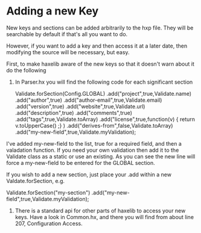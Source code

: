 
* Adding a new Key

New keys and sections can be added arbitrarily to the hxp file. They
will be searchable by default if that's all you want to do.

However, if you want to add a key and then access it at a later date,
then modifying the source will be necessary, but easy.

First, to make haxelib aware of the new keys so that it doesn't warn
about it do the following

1. In Parser.hx you will find the following code for each significant
   section

 Validate.forSection(Config.GLOBAL)
      .add("project",true,Validate.name)
      .add("author",true)
      .add("author-email",true,Validate.email)
      .add("version",true)
      .add("website",true,Validate.url)
      .add("description",true)
      .add("comments",true)
      .add("tags",true,Validate.toArray)
      .add("license",true,function(v) { return v.toUpperCase() ;} )
      .add("derives-from",false,Validate.toArray)
      .add("my-new-field",true,Validate.myValidation);
	
I've added my-new-field to the list, true for a required field, and
then a valadation function. If you need your own validation then add
it to the Validate class as a static or use an existing. As you can
see the new line will force a my-new-field to be entered for the
GLOBAL section.

If you wish to add a new section, just place your .add within a new
Valdate.forSection, e.g.

 Validate.forSection("my-section")
 .add("my-new-field",true,Validate.myValidation);

2. There is a standard api for other parts of haxelib to access your
   new keys. Have a look in Common.hx, and there you will find from
   about line 207, Configuration Access.

